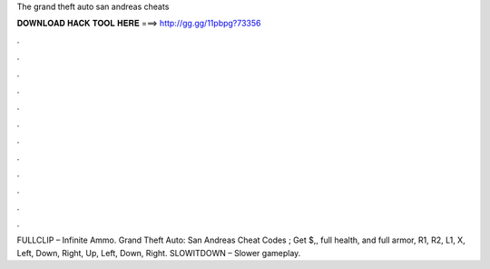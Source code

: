 The grand theft auto san andreas cheats



𝐃𝐎𝐖𝐍𝐋𝐎𝐀𝐃 𝐇𝐀𝐂𝐊 𝐓𝐎𝐎𝐋 𝐇𝐄𝐑𝐄 ===> http://gg.gg/11pbpg?73356



.



.



.



.



.



.



.



.



.



.



.



.

FULLCLIP – Infinite Ammo. Grand Theft Auto: San Andreas Cheat Codes ; Get $,, full health, and full armor, R1, R2, L1, X, Left, Down, Right, Up, Left, Down, Right. SLOWITDOWN – Slower gameplay.

